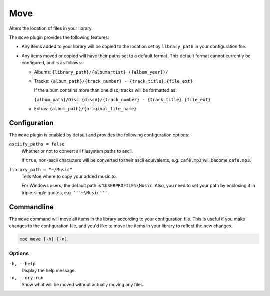 ####
Move
####
Alters the location of files in your library.

The ``move`` plugin provides the following features:

* Any items added to your library will be copied to the location set by ``library_path`` in your configuration file.
* Any items moved or copied will have their paths set to a default format. This default format cannot currently be configured, and is as follows:

  * Albums: ``{library_path}/{albumartist} ({album_year})/``
  * Tracks: ``{album_path}/{track_number} - {track_title}.{file_ext}``

    If the album contains more than one disc, tracks will be formatted as:

    ``{album_path}/Disc {disc#}/{track_number} - {track_title}.{file_ext}``
  * Extras: ``{album_path}/{original_file_name}``

*************
Configuration
*************
The ``move`` plugin is enabled by default and provides the following configuration options:

``asciify_paths = false``
    Whether or not to convert all filesystem paths to ascii.

    If ``true``, non-ascii characters will be converted to their ascii equivalents, e.g. ``café.mp3`` will become ``cafe.mp3``.

``library_path = "~/Music"``
    Tells Moe where to copy your added music to.

    For Windows users, the default path is ``%USERPROFILE%\Music``. Also, you need to set your path by enclosing it in triple-single quotes, e.g. ``'''~\Music'''``.

***********
Commandline
***********
The ``move`` command will move all items in the library according to your configuration file. This is useful if you make changes to the configuration file, and you'd like to move the items in your library to reflect the new changes.

.. code-block:: bash

    moe move [-h] [-n]

Options
-------
``-h, --help``
    Display the help message.

``-n, --dry-run``
    Show what will be moved without actually moving any files.
